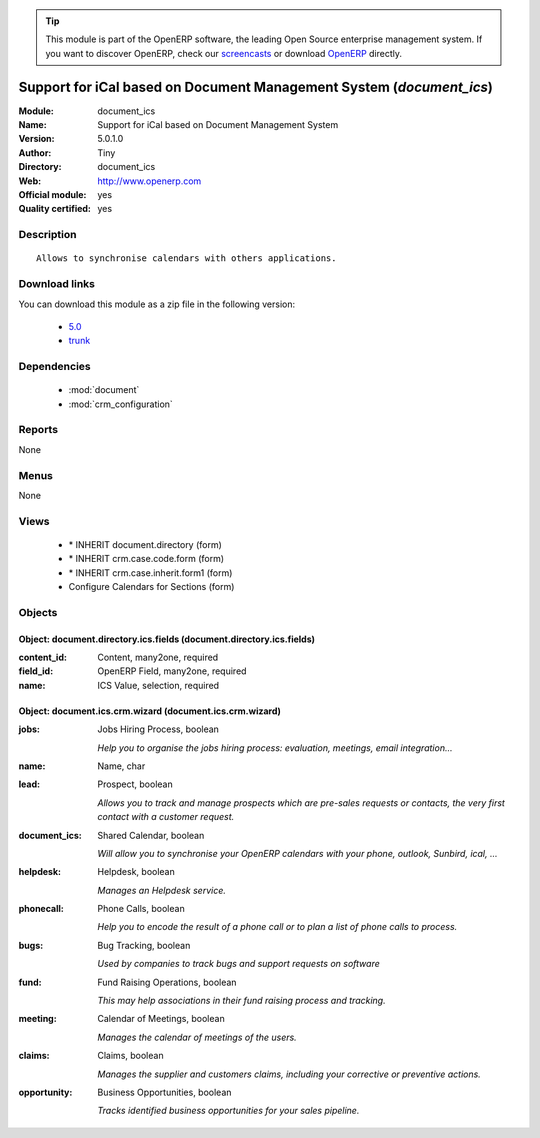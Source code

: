 
.. module:: document_ics
    :synopsis: Support for iCal based on Document Management System (Official, Quality Certified)
    :noindex:
.. 

.. raw:: html

      <br />
    <link rel="stylesheet" href="../_static/hide_objects_in_sidebar.css" type="text/css" />

.. tip:: This module is part of the OpenERP software, the leading Open Source 
  enterprise management system. If you want to discover OpenERP, check our 
  `screencasts <http://openerp.tv>`_ or download 
  `OpenERP <http://openerp.com>`_ directly.

.. raw:: html

    <div class="js-kit-rating" title="" permalink="" standalone="yes" path="/document_ics"></div>
    <script src="http://js-kit.com/ratings.js"></script>

Support for iCal based on Document Management System (*document_ics*)
=====================================================================
:Module: document_ics
:Name: Support for iCal based on Document Management System
:Version: 5.0.1.0
:Author: Tiny
:Directory: document_ics
:Web: http://www.openerp.com
:Official module: yes
:Quality certified: yes

Description
-----------

::

  Allows to synchronise calendars with others applications.

Download links
--------------

You can download this module as a zip file in the following version:

  * `5.0 <http://www.openerp.com/download/modules/5.0/document_ics.zip>`_
  * `trunk <http://www.openerp.com/download/modules/trunk/document_ics.zip>`_


Dependencies
------------

 * :mod:`document`
 * :mod:`crm_configuration`

Reports
-------

None


Menus
-------


None


Views
-----

 * \* INHERIT document.directory (form)
 * \* INHERIT crm.case.code.form (form)
 * \* INHERIT crm.case.inherit.form1 (form)
 * Configure Calendars for Sections (form)


Objects
-------

Object: document.directory.ics.fields (document.directory.ics.fields)
#####################################################################



:content_id: Content, many2one, required





:field_id: OpenERP Field, many2one, required





:name: ICS Value, selection, required




Object: document.ics.crm.wizard (document.ics.crm.wizard)
#########################################################



:jobs: Jobs Hiring Process, boolean

    *Help you to organise the jobs hiring process: evaluation, meetings, email integration...*



:name: Name, char





:lead: Prospect, boolean

    *Allows you to track and manage prospects which are pre-sales requests or contacts, the very first contact with a customer request.*



:document_ics: Shared Calendar, boolean

    *Will allow you to synchronise your OpenERP calendars with your phone, outlook, Sunbird, ical, ...*



:helpdesk: Helpdesk, boolean

    *Manages an Helpdesk service.*



:phonecall: Phone Calls, boolean

    *Help you to encode the result of a phone call or to plan a list of phone calls to process.*



:bugs: Bug Tracking, boolean

    *Used by companies to track bugs and support requests on software*



:fund: Fund Raising Operations, boolean

    *This may help associations in their fund raising process and tracking.*



:meeting: Calendar of Meetings, boolean

    *Manages the calendar of meetings of the users.*



:claims: Claims, boolean

    *Manages the supplier and customers claims, including your corrective or preventive actions.*



:opportunity: Business Opportunities, boolean

    *Tracks identified business opportunities for your sales pipeline.*
